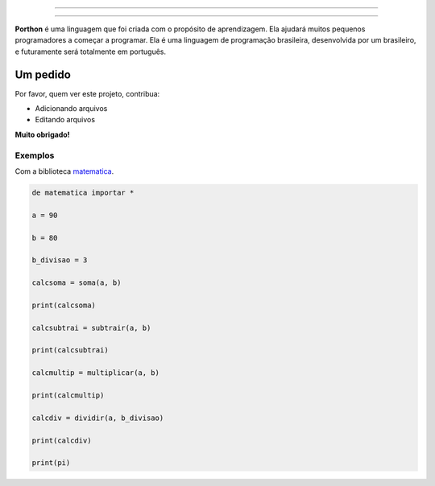.. SPDX-License-Identifier: AGPL-3.0-or-later

----

.. figure:: porthon.png
   :alt: Porthon
   :color: red
   :width: 100%
   :align: center

----

**Porthon** é uma linguagem que foi criada com o propósito de aprendizagem. Ela ajudará muitos pequenos programadores a começar a programar. Ela é uma linguagem de programação brasileira, desenvolvida por um brasileiro, e futuramente será totalmente em português.

Um pedido
=========

Por favor, quem ver este projeto, contribua:

- Adicionando arquivos
- Editando arquivos

**Muito obrigado!**

Exemplos
--------

Com a biblioteca `matematica <https://github.com/Matheus-Schwebel/bibliotecas-porthon/>`_.

.. code-block:: python

   de matematica importar *

   a = 90

   b = 80

   b_divisao = 3

   calcsoma = soma(a, b)

   print(calcsoma)

   calcsubtrai = subtrair(a, b)

   print(calcsubtrai)

   calcmultip = multiplicar(a, b)

   print(calcmultip)

   calcdiv = dividir(a, b_divisao)

   print(calcdiv)

   print(pi)

